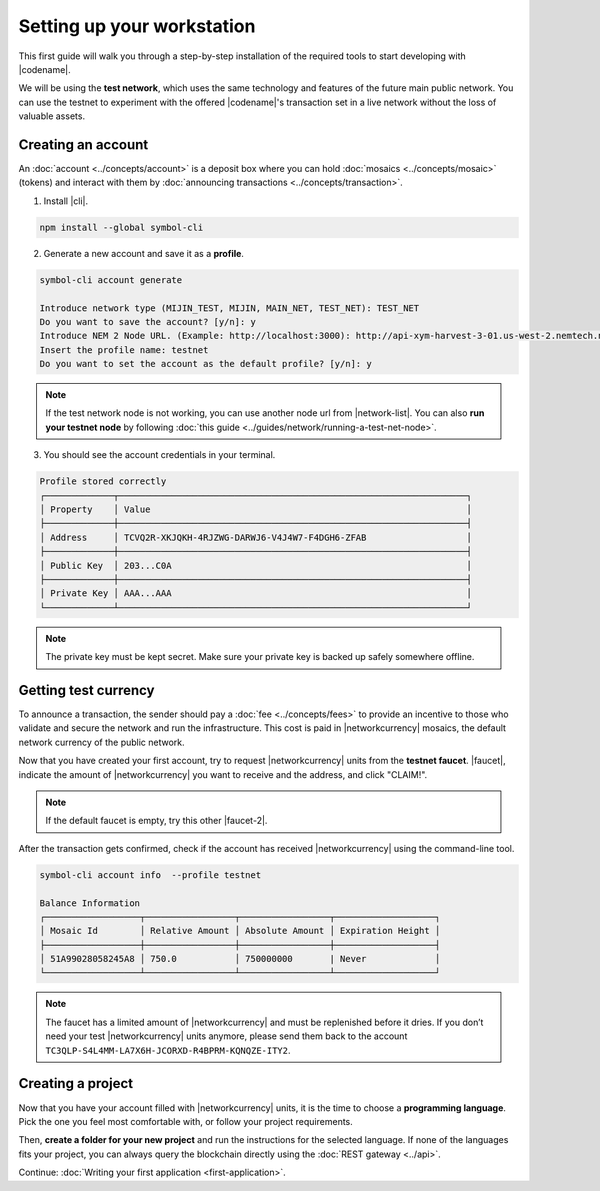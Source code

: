 .. post:: 16 Aug, 2018
    :excerpt: 1
    :nocomments:

###########################
Setting up your workstation
###########################

This first guide will walk you through a step-by-step installation of the required tools to start developing with |codename|.

We will be using the **test network**, which uses the same technology and features of the future main public network.
You can use the testnet to experiment with the offered |codename|'s transaction set in a live network without the loss of valuable assets.

.. _setup-creating-a-test-account:

*******************
Creating an account
*******************

An :doc:`account <../concepts/account>` is a deposit box where you can hold :doc:`mosaics <../concepts/mosaic>` (tokens) and interact with them by :doc:`announcing transactions <../concepts/transaction>`.

1. Install |cli|.

.. code-block:: bash

    npm install --global symbol-cli

2. Generate a new account and save it as a **profile**.

.. code-block:: bash

    symbol-cli account generate

    Introduce network type (MIJIN_TEST, MIJIN, MAIN_NET, TEST_NET): TEST_NET
    Do you want to save the account? [y/n]: y
    Introduce NEM 2 Node URL. (Example: http://localhost:3000): http://api-xym-harvest-3-01.us-west-2.nemtech.network:3000
    Insert the profile name: testnet
    Do you want to set the account as the default profile? [y/n]: y

.. note:: If the test network node is not working, you can use another node url from |network-list|. You can also **run your testnet node** by following :doc:`this guide <../guides/network/running-a-test-net-node>`.

3. You should see the account credentials in your terminal.

.. code-block:: bash

    Profile stored correctly
    ┌─────────────┬──────────────────────────────────────────────────────────────────┐
    │ Property    │ Value                                                            │
    ├─────────────┼──────────────────────────────────────────────────────────────────┤
    │ Address     │ TCVQ2R-XKJQKH-4RJZWG-DARWJ6-V4J4W7-F4DGH6-ZFAB                   │
    ├─────────────┼──────────────────────────────────────────────────────────────────┤
    │ Public Key  │ 203...C0A                                                        │
    ├─────────────┼──────────────────────────────────────────────────────────────────┤
    │ Private Key │ AAA...AAA                                                        │
    └─────────────┴──────────────────────────────────────────────────────────────────┘

.. note:: The private key must be kept secret. Make sure your private key is backed up safely somewhere offline.

.. _setup-getting-test-currency:

*********************
Getting test currency
*********************

To announce a transaction, the sender should pay a :doc:`fee <../concepts/fees>` to provide an incentive to those who validate and secure the network and run the infrastructure.
This cost is paid in |networkcurrency| mosaics, the default network currency of the public network.

Now that you have created your first account, try to request |networkcurrency| units from the **testnet faucet**.
|faucet|, indicate the amount of |networkcurrency| you want to receive and the address, and click "CLAIM!".

.. figure:: ../resources/images/screenshots/faucet.png
    :align: center

.. note:: If the default faucet is empty, try this other |faucet-2|.

After the transaction gets confirmed, check if the account has received |networkcurrency| using the command-line tool.

.. code-block:: bash

    symbol-cli account info  --profile testnet

    Balance Information
    ┌──────────────────┬─────────────────┬─────────────────┬───────────────────┐
    │ Mosaic Id        │ Relative Amount │ Absolute Amount │ Expiration Height │
    ├──────────────────┼─────────────────┼─────────────────┼───────────────────┤
    │ 51A99028058245A8 │ 750.0           │ 750000000       | Never             │
    └──────────────────┴─────────────────┴─────────────────┴───────────────────┘

.. note:: The faucet has a limited amount of |networkcurrency| and must be replenished before it dries. If you don’t need your test |networkcurrency| units anymore, please send them back to the account ``TC3QLP-S4L4MM-LA7X6H-JCORXD-R4BPRM-KQNQZE-ITY2``.

.. _setup-development-environment:

******************
Creating a project
******************

Now that you have your account filled with |networkcurrency| units, it is the time to choose a **programming language**.
Pick the one you feel most comfortable with, or follow your project requirements.

Then, **create a folder for your new project** and run the instructions for the selected language.
If none of the languages fits your project, you can always query the blockchain directly using the :doc:`REST gateway <../api>`.

.. tabs::

    .. tab:: TypeScript

        1. Create a ``package.json`` file. The minimum required Node.js version is 8.9.X.

        .. code-block:: bash

            npm init

        2. Install |sdk| and RxJS library.

        .. code-block:: bash

            npm install symbol-sdk rxjs

        3. We recommend to use **TypeScript instead of JavaScript** when building applications for |codename|.

        Make sure you have at least version 2.5.X installed.

        .. code-block:: bash

            sudo npm install --global typescript
            typescript --version

        4. Use `ts-node`_ to execute TypeScript files with node.

        .. code-block:: bash

            sudo npm install --global ts-node

    .. tab:: JavaScript

        1. Create a ``package.json`` file. The minimum required Node.js version is 8.9.X.

        .. code-block:: bash

            npm init

        2. Install |sdk| and RxJS library.

        .. code-block:: bash

            npm install symbol-sdk rxjs

    .. tab:: Java

        1. Open a new Java `gradle`_ project. The minimum `JDK`_ version is JDK 8. Use your favourite IDE or create a project from the command line.

        .. code-block:: bash

            gradle init --type java-application

        2. Edit ``build.gradle`` to use Maven central repository.

        .. code-block:: java

            repositories {
                mavenCentral()
            }

        3. Add symbol-sdk as a dependency.

        .. code-block:: java

            dependencies {
                compile "compile 'io.nem:sdk-vertx-client:0.16.1"
            }

        4. Execute ``gradle build`` and ``gradle run`` to run your program.

Continue: :doc:`Writing your first application <first-application>`.

.. _ts-node: https://www.npmjs.com/package/ts-node

.. _gradle: https://gradle.org/install/

.. _JDK: https://www.oracle.com/technetwork/es/java/javase/downloads/index.html

.. |different-ways-to-install-a-nuget-package| raw:: html

   <a href="https://docs.microsoft.com/en-us/nuget/consume-packages/ways-to-install-a-package" target="_blank">different ways to install a NuGet Package</a>

.. |network-list| raw:: html

   <a href="http://explorer-xym.nemtech.network/nodes" target="_blank">this list</a>

.. |faucet| raw:: html

   <a href="http://faucet-xym-01.nemtech.network/" target="_blank">Navigate here</a>

.. |faucet-2| raw:: html

   <a href="http://faucet-xym-02.nemtech.network/" target="_blank">alternative faucet</a>
